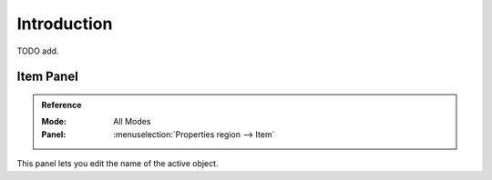 
************
Introduction
************

TODO add.


Item Panel
==========

.. admonition:: Reference
   :class: refbox

   :Mode:      All Modes
   :Panel:     :menuselection:`Properties region --> Item`

This panel lets you edit the name of the active object.
